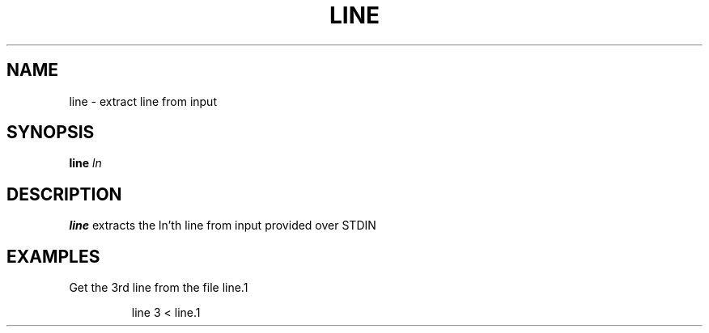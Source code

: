 .TH LINE 1
.SH NAME
line \- extract line from input
.SH SYNOPSIS
.B line
.IR ln
.SH DESCRIPTION
.B line
extracts the ln'th line from input provided over STDIN
.SH EXAMPLES
Get the 3rd line from the file line.1
.PP
.nf
.RS
line 3 < line.1
.RE
.fi
